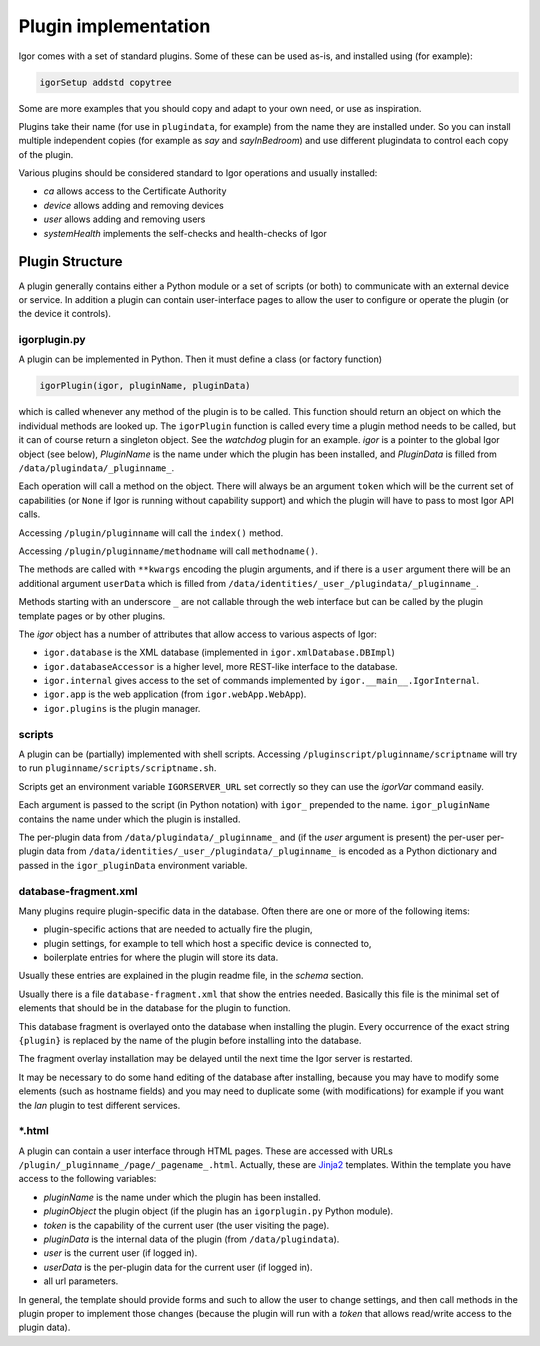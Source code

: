 
Plugin implementation
=====================

Igor comes with a set of standard plugins. Some of these can be used as-is, and installed using (for example):

.. code-block:: sh

   igorSetup addstd copytree

Some are more examples that you should copy and adapt to your own need, or use as inspiration. 

Plugins take their name (for use in ``plugindata``\ , for example) from the name they are installed under. So you can install multiple independent copies (for example as *say* and *sayInBedroom*\ ) and use different plugindata to control each copy of the plugin.

Various plugins should be considered standard to Igor operations and usually installed:


* *ca* allows access to the Certificate Authority
* *device* allows adding and removing devices
* *user* allows adding and removing users
* *systemHealth* implements the self-checks and health-checks of Igor

Plugin Structure
----------------

A plugin generally contains either a Python module or a set of scripts (or both) to communicate with an external device or service. In addition a plugin can contain user-interface pages to allow the user to configure or operate the plugin (or the device it controls).

igorplugin.py
^^^^^^^^^^^^^

A plugin can be implemented in Python. Then it must define a class (or factory function)

.. code-block:: python

   igorPlugin(igor, pluginName, pluginData)

which is called whenever any method of the plugin is to be called. This function should return an object on which the individual methods are looked up. The ``igorPlugin`` function is called every time a plugin method needs to be called, but it can of course return a singleton object. See the *watchdog* plugin for an example. *igor* is a pointer to the global Igor object (see below), *PluginName*
is the name under which the plugin has been installed, and *PluginData* is filled from ``/data/plugindata/_pluginname_``. 

Each operation will call a method on the object. There will always be an argument ``token`` which will be the current set of capabilities (or ``None`` if Igor is running without capability support) and which the plugin will have to pass to most Igor API calls.

Accessing ``/plugin/pluginname`` will call the ``index()`` method. 

Accessing ``/plugin/pluginname/methodname`` will call ``methodname()``.  

The methods are called with ``**kwargs`` encoding the plugin arguments, and if there is a ``user`` argument there will be an additional argument ``userData`` which is filled from ``/data/identities/_user_/plugindata/_pluginname_``.

Methods starting with an underscore ``_`` are not callable through the web interface but can be called by the plugin template pages or by other plugins.

The *igor* object has a number of attributes that allow access to various aspects of Igor:


* ``igor.database`` is the XML database (implemented in ``igor.xmlDatabase.DBImpl``\ )
* ``igor.databaseAccessor`` is a higher level, more REST-like interface to the database.
* ``igor.internal`` gives access to the set of commands implemented by ``igor.__main__.IgorInternal``.
* ``igor.app`` is the web application (from ``igor.webApp.WebApp``\ ).
* ``igor.plugins`` is the plugin manager.

scripts
^^^^^^^

A plugin can be (partially) implemented with shell scripts. Accessing ``/pluginscript/pluginname/scriptname`` will try to run ``pluginname/scripts/scriptname.sh``.

Scripts get an environment variable ``IGORSERVER_URL`` set correctly so they can use the *igorVar* command easily.

Each argument is passed to the script (in Python notation) with ``igor_`` prepended to the name. ``igor_pluginName`` contains the name under which the plugin is installed.

The per-plugin data from ``/data/plugindata/_pluginname_`` and (if the *user* argument is present) the per-user per-plugin data from ``/data/identities/_user_/plugindata/_pluginname_``
is encoded as a Python dictionary and passed in the ``igor_pluginData`` environment variable.

database-fragment.xml
^^^^^^^^^^^^^^^^^^^^^

Many plugins require plugin-specific data in the database. Often there are one or more of the following items:


* plugin-specific actions that are needed to actually fire the plugin,
* plugin settings, for example to tell which host a specific device is connected to,
* boilerplate entries for where the plugin will store its data.

Usually these entries are explained in the plugin readme file, in the *schema* section.

Usually there is a file ``database-fragment.xml`` that show the entries needed. Basically this file is the minimal set of elements that should be in the database for the plugin to function. 

This database fragment is overlayed onto the database when installing the plugin. Every occurrence of the exact string ``{plugin}`` is replaced by the name of the plugin before installing into the database.

The fragment overlay installation may be delayed until the next time the Igor server is restarted.

It may be necessary to do some hand editing of the database after installing, because you may have to modify some elements (such as hostname fields) and you may need to duplicate some (with modifications) for example if you want the *lan* plugin to test different services.

\*.html
^^^^^^^

A plugin can contain a user interface through HTML pages. These are accessed with URLs ``/plugin/_pluginname_/page/_pagename_.html``. Actually, these are `Jinja2 <http://jinja.pocoo.org>`_ templates. Within the template you have access to the following variables:


* *pluginName* is the name under which the plugin has been installed.
* *pluginObject* the plugin object (if the plugin has an ``igorplugin.py`` Python module).
* *token* is the capability of the current user (the user visiting the page).
* *pluginData* is the internal data of the plugin (from ``/data/plugindata``\ ).
* *user* is the current user (if logged in).
* *userData* is the per-plugin data for the current user (if logged in).
* all url parameters.

In general, the template should provide forms and such to allow the user to change settings, and then call methods in the plugin proper to implement those changes (because the plugin will run with a *token* that allows read/write access to the plugin data).
